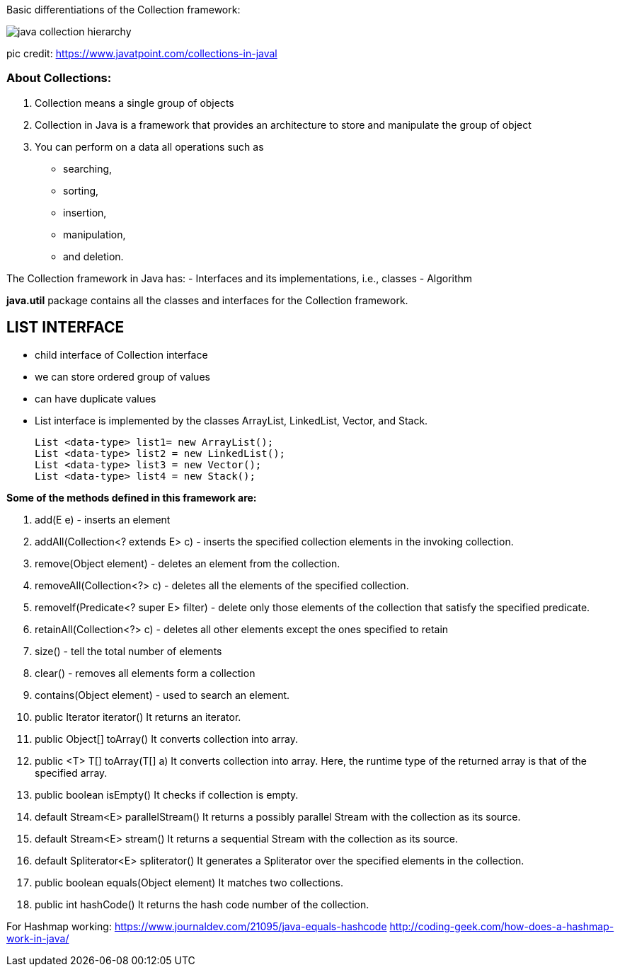
Basic differentiations of the Collection framework:


image::https://static.javatpoint.com/images/java-collection-hierarchy.png[]


pic credit: https://www.javatpoint.com/collections-in-javal




=== About Collections:
1. Collection means a single group of objects
2. Collection in Java is a framework that provides an architecture to store and manipulate the group of object
3. You can perform on a data all operations such as
- searching,
- sorting,
- insertion,
- manipulation,
- and deletion.

The Collection framework in Java has:
- Interfaces and its implementations, i.e., classes
- Algorithm

*java.util* package contains all the classes and interfaces for the Collection framework.


== LIST INTERFACE
- child interface of Collection interface
- we can store ordered group of values
- can have duplicate values
- List interface is implemented by the classes ArrayList, LinkedList, Vector, and Stack.

    List <data-type> list1= new ArrayList();
    List <data-type> list2 = new LinkedList();
    List <data-type> list3 = new Vector();
    List <data-type> list4 = new Stack();



*Some of the methods defined in this framework are:*

1. add(E e)	- inserts an element
2. addAll(Collection<? extends E> c) - inserts the specified collection elements in the invoking collection.
3. remove(Object element) - deletes an element from the collection.
4. removeAll(Collection<?> c) - deletes all the elements of the specified collection.
5. removeIf(Predicate<? super E> filter) - delete only those elements of the collection that satisfy the specified predicate.
6. retainAll(Collection<?> c)  - deletes all other elements except the ones specified to retain
7. size() - tell the total number of elements
8. clear() - removes all elements form a collection
9. contains(Object element) - used to search an element.

10. public Iterator iterator()	It returns an iterator.
11.	public Object[] toArray()	It converts collection into array.
12.	public <T> T[]	toArray(T[] a)	It converts collection into array. Here, the runtime type of the returned array is that of the specified array.
13.	public boolean isEmpty()	It checks if collection is empty.
14.	default Stream<E> parallelStream()	It returns a possibly parallel Stream with the collection as its source.
15.	default Stream<E> stream()	It returns a sequential Stream with the collection as its source.
16.	default Spliterator<E> spliterator()	It generates a Spliterator over the specified elements in the collection.
17.	public boolean equals(Object element)	It matches two collections.
18.	public int hashCode()	It returns the hash code number of the collection.



For Hashmap working:
https://www.journaldev.com/21095/java-equals-hashcode
http://coding-geek.com/how-does-a-hashmap-work-in-java/


